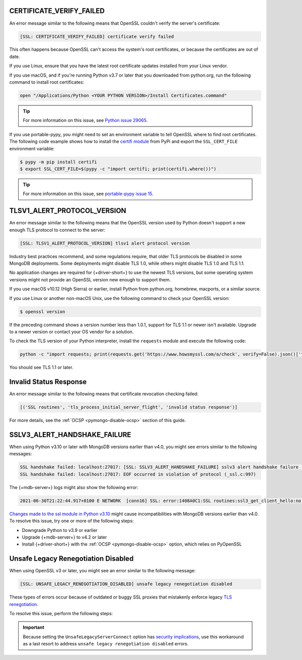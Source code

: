 CERTIFICATE_VERIFY_FAILED
~~~~~~~~~~~~~~~~~~~~~~~~~

An error message similar to the following means that OpenSSL couldn't verify the
server's certificate:

.. code-block:: python

   [SSL: CERTIFICATE_VERIFY_FAILED] certificate verify failed

This often happens because OpenSSL can't access the system's
root certificates, or because the certificates are out of date.

If you use Linux, ensure that you have the latest root certificate updates installed
from your Linux vendor.

If you use macOS, and if you're running Python v3.7 or later that you downloaded
from python.org, run the following command to install
root certificates:

.. code-block:: python

   open "/Applications/Python <YOUR PYTHON VERSION>/Install Certificates.command"

.. tip::
   
   For more information on this issue, see
   `Python issue 29065. <https://bugs.python.org/issue29065#msg283984>`__ 

If you use portable-pypy, you might need to set an environment
variable  to tell
OpenSSL where to find root certificates.
The following code example shows how to install the
`certifi module <https://pypi.org/project/certifi/>`__ from PyPi and
export the ``SSL_CERT_FILE`` environment variable:

.. code-block:: python

   $ pypy -m pip install certifi
   $ export SSL_CERT_FILE=$(pypy -c "import certifi; print(certifi.where())")

.. tip::
   
   For more information on this issue, see
   `portable-pypy issue 15. <https://github.com/squeaky-pl/portable-pypy/issues/15>`__ 

TLSV1_ALERT_PROTOCOL_VERSION
~~~~~~~~~~~~~~~~~~~~~~~~~~~~

An error message similar to the following means that the OpenSSL
version used by Python doesn't support a new enough TLS protocol to connect
to the server:

.. code-block:: python

   [SSL: TLSV1_ALERT_PROTOCOL_VERSION] tlsv1 alert protocol version

Industry best practices recommend, and some regulations require, that older
TLS protocols be disabled in some MongoDB deployments. Some deployments might
disable TLS 1.0, while others might disable TLS 1.0 and TLS 1.1.

No application changes are required for {+driver-short+} to use the newest TLS
versions, but some operating system versions might not provide an OpenSSL version new
enough to support them.

If you use macOS v10.12 (High Sierra) or earlier, install Python from python.org,
homebrew, macports, or a similar source.

If you use Linux or another non-macOS Unix, use the following command to check your OpenSSL
version:

.. code-block:: sh

   $ openssl version

If the preceding command shows a version number less than 1.0.1,
support for TLS 1.1 or newer isn't available.
Upgrade to a newer version or contact your OS vendor for a solution.

To check the TLS version of your Python interpreter, install the ``requests`` module and
execute the following code:

.. code-block:: sh

   python -c "import requests; print(requests.get('https://www.howsmyssl.com/a/check', verify=False).json()['tls_version'])"

You should see TLS 1.1 or later.

Invalid Status Response
~~~~~~~~~~~~~~~~~~~~~~~

An error message similar to the following means that certificate
revocation checking failed:

.. code-block:: python

   [('SSL routines', 'tls_process_initial_server_flight', 'invalid status response')]

For more details, see the :ref:`OCSP <pymongo-disable-ocsp>` section of this guide.

SSLV3_ALERT_HANDSHAKE_FAILURE
~~~~~~~~~~~~~~~~~~~~~~~~~~~~~

When using Python v3.10 or later with MongoDB versions earlier than v4.0, you might
see errors similar to the following messages:

.. code-block:: python

   SSL handshake failed: localhost:27017: [SSL: SSLV3_ALERT_HANDSHAKE_FAILURE] sslv3 alert handshake failure (_ssl.c:997)
   SSL handshake failed: localhost:27017: EOF occurred in violation of protocol (_ssl.c:997)

The {+mdb-server+} logs might also show the following error:

.. code-block:: python

   2021-06-30T21:22:44.917+0100 E NETWORK  [conn16] SSL: error:1408A0C1:SSL routines:ssl3_get_client_hello:no shared cipher

`Changes made to the ssl module in Python v3.10
<https://docs.python.org/3/whatsnew/3.10.html#ssl>`__ might cause incompatibilities
with MongoDB versions earlier than v4.0. To resolve this issue, try one or more of the
following steps:

- Downgrade Python to v3.9 or earlier
- Upgrade {+mdb-server+} to v4.2 or later
- Install {+driver-short+} with the :ref:`OCSP <pymongo-disable-ocsp>` option, which relies on PyOpenSSL

Unsafe Legacy Renegotiation Disabled
~~~~~~~~~~~~~~~~~~~~~~~~~~~~~~~~~~~~

When using OpenSSL v3 or later, you might see an error similar to the following
message:

.. code-block:: python

   [SSL: UNSAFE_LEGACY_RENEGOTIATION_DISABLED] unsafe legacy renegotiation disabled

These types of errors occur because of outdated or buggy SSL proxies that mistakenly
enforce legacy `TLS renegotiation <https://www.ibm.com/docs/en/i/7.3?topic=settings-renegotiation>`__. 

To resolve this issue, perform the following steps:

.. procedure::
   :style: normal
   
   .. step:: Check OpenSSL Version

      Run the following command to ensure that you have OpenSSL vv3.0.4 or
      later installed:

      .. code-block:: bash

         openssl version

   .. step:: Use the ``UnsafeLegacyServerConnect`` Option
   
      Create a configuration file that includes the 
      ``UnsafeLegacyServerConnect`` option. The following example shows how to set 
      the ``UnsafeLegacyServerConnect`` option:

      .. code-block:: shell
         :emphasize-lines: 10

         openssl_conf = openssl_init

         [openssl_init]
         ssl_conf = ssl_sect

         [ssl_sect]
         system_default = system_default_sect

         [system_default_sect]
         Options = UnsafeLegacyServerConnect

   .. step:: Run Python with OpenSSL Configuration

      Run Python while setting the ``OPENSSL_CONF`` environment variable to use
      the OpenSSL configuration file you just created:

      .. code-block:: shell

         OPENSSL_CONF=/path/to/the/config/file/above.cnf python ...

.. important::

   Because setting the ``UnsafeLegacyServerConnect`` option has 
   `security implications <https://docs.openssl.org/3.0/man3/SSL_CTX_set_options/#patched-openssl-client-and-unpatched-server>`__, 
   use this workaround as a last 
   resort to address ``unsafe legacy renegotiation disabled`` errors.
